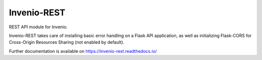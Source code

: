 ..
    This file is part of Invenio.
    Copyright (C) 2015-2018 CERN.

    Invenio is free software; you can redistribute it and/or modify it
    under the terms of the MIT License; see LICENSE file for more details.

==============
 Invenio-REST
==============

.. image:: https://img.shields.io/travis/inveniosoftware/invenio-rest.svg
        :target: https://travis-ci.org/inveniosoftware/invenio-rest

.. image:: https://img.shields.io/coveralls/inveniosoftware/invenio-rest.svg
        :target: https://coveralls.io/r/inveniosoftware/invenio-rest

.. image:: https://img.shields.io/pypi/v/invenio-rest.svg
        :target: https://pypi.org/pypi/invenio-rest

REST API module for Invenio.

Invenio-REST takes care of installing basic error handling on a Flask API
application, as well as initializing Flask-CORS for Cross-Origin Resources
Sharing (not enabled by default).

Further documentation is available on
https://invenio-rest.readthedocs.io/
